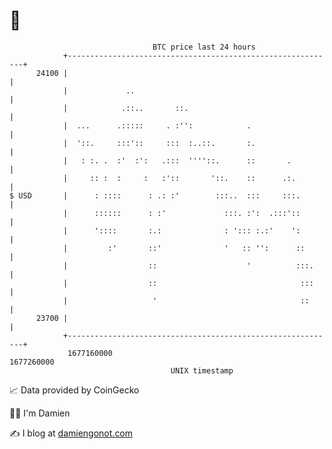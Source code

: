 * 👋

#+begin_example
                                   BTC price last 24 hours                    
               +------------------------------------------------------------+ 
         24100 |                                                            | 
               |             ..                                             | 
               |            .::..       ::.                                 | 
               |  ...      .:::::     . :'':            .                   | 
               |  '::.     :::'::     :::  :..::.       :.                  | 
               |   : :. .  :'  :':   .:::  ''''::.      ::       .          | 
               |     :: :  :     :   :'::       '::.    ::      .:.         | 
   $ USD       |      : ::::      : .: :'        :::..  :::     :::.        | 
               |      ::::::      : :'             :::. :':  .:::'::        | 
               |      '::::       :.:              : '::: :.:'    ':        | 
               |         :'       ::'              '   :: '':      ::       | 
               |                  ::                    '          :::.     | 
               |                  ::                                :::     | 
               |                   '                                ::      | 
         23700 |                                                            | 
               +------------------------------------------------------------+ 
                1677160000                                        1677260000  
                                       UNIX timestamp                         
#+end_example
📈 Data provided by CoinGecko

🧑‍💻 I'm Damien

✍️ I blog at [[https://www.damiengonot.com][damiengonot.com]]
